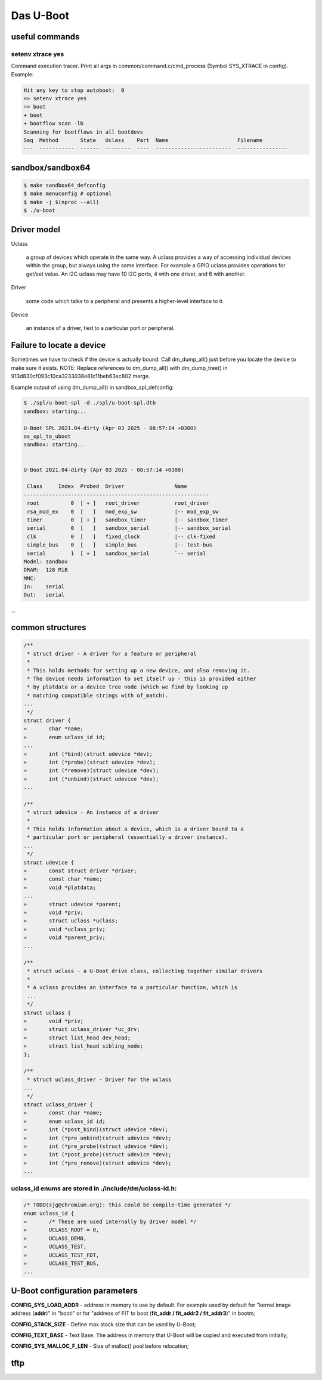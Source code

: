 ==========
Das U-Boot
==========

useful commands
===============

setenv xtrace yes
-----------------

Command execution tracer. Print all args in common/command.c/cmd_process (Symbol SYS_XTRACE in config). Example: 

.. code-block:: shell

  Hit any key to stop autoboot:  0
  => setenv xtrace yes
  => boot
  + boot
  + bootflow scan -lb
  Scanning for bootflows in all bootdevs
  Seq  Method       State   Uclass    Part  Name                      Filename                                                          
  ---  -----------  ------  --------  ----  ------------------------  ----------------   
  

sandbox/sandbox64
=================

.. code-block:: shell

  $ make sandbox64_defconfig
  $ make menuconfig # optional
  $ make -j $(nproc --all)
  $ ./u-boot

Driver model
============

Uclass

    a group of devices which operate in the same way. A uclass provides a way of accessing individual devices within the group, but always using the same interface. For example a GPIO uclass provides operations for get/set value. An I2C uclass may have 10 I2C ports, 4 with one driver, and 6 with another.

Driver

    some code which talks to a peripheral and presents a higher-level interface to it.
Device

    an instance of a driver, tied to a particular port or peripheral.


Failure to locate a device
==========================

Sometimes we have to check if the device is actually bound. Call dm_dump_all() just before you locate the device to make sure it exists.
NOTE: Replace references to dm_dump_all() with dm_dump_tree() in 913d830cf093c10ca3233038e81c11beb63ec802 merge.

Example output of using dm_dump_all() in sandbox_spl_defconfig:

.. code-block:: C

  $ ./spl/u-boot-spl -d ./spl/u-boot-spl.dtb 
  sandbox: starting...

  U-Boot SPL 2021.04-dirty (Apr 03 2025 - 08:57:14 +0300)
  os_spl_to_uboot
  sandbox: starting...


  U-Boot 2021.04-dirty (Apr 03 2025 - 08:57:14 +0300)

   Class     Index  Probed  Driver                Name
  -----------------------------------------------------------
   root          0  [ + ]   root_driver           root_driver
   rsa_mod_ex    0  [   ]   mod_exp_sw            |-- mod_exp_sw
   timer         0  [ + ]   sandbox_timer         |-- sandbox_timer
   serial        0  [   ]   sandbox_serial        |-- sandbox_serial
   clk           0  [   ]   fixed_clock           |-- clk-fixed
   simple_bus    0  [   ]   simple_bus            |-- test-bus
   serial        1  [ + ]   sandbox_serial        `-- serial
  Model: sandbox
  DRAM:  128 MiB
  MMC:   
  In:    serial
  Out:   serial
...
                                   

common structures
=================

.. code-block:: C

  /**                                                                       
   * struct driver - A driver for a feature or peripheral                   
   *                                                                        
   * This holds methods for setting up a new device, and also removing it.  
   * The device needs information to set itself up - this is provided either
   * by platdata or a device tree node (which we find by looking up         
   * matching compatible strings with of_match).                            
  ...
   */
  struct driver {
  »       char *name;
  »       enum uclass_id id;
  ...
  »       int (*bind)(struct udevice *dev);
  »       int (*probe)(struct udevice *dev);
  »       int (*remove)(struct udevice *dev);
  »       int (*unbind)(struct udevice *dev);
  ...

  /**                                                                   
   * struct udevice - An instance of a driver                           
   *                                                                    
   * This holds information about a device, which is a driver bound to a
   * particular port or peripheral (essentially a driver instance).     
  ...
   */
  struct udevice {
  »       const struct driver *driver;
  »       const char *name;
  »       void *platdata;
  ...
  »       struct udevice *parent;
  »       void *priv;            
  »       struct uclass *uclass; 
  »       void *uclass_priv;     
  »       void *parent_priv;     
  ...

  /**                                                                   
   * struct uclass - a U-Boot drive class, collecting together similar drivers
   *                                                                          
   * A uclass provides an interface to a particular function, which is        
   ...
   */
  struct uclass {                        
  »       void *priv;                    
  »       struct uclass_driver *uc_drv;  
  »       struct list_head dev_head;     
  »       struct list_head sibling_node; 
  };                                     

  /**                                            
   * struct uclass_driver - Driver for the uclass
  ...
   */
  struct uclass_driver {                         
  »       const char *name;                      
  »       enum uclass_id id;                     
  »       int (*post_bind)(struct udevice *dev); 
  »       int (*pre_unbind)(struct udevice *dev);
  »       int (*pre_probe)(struct udevice *dev); 
  »       int (*post_probe)(struct udevice *dev);
  »       int (*pre_remove)(struct udevice *dev);
  ...

uclass_id enums are stored in ./include/dm/uclass-id.h:
-------------------------------------------------------

.. code-block:: C

  /* TODO(sjg@chromium.org): this could be compile-time generated */   
  enum uclass_id {                                                     
  »       /* These are used internally by driver model */              
  »       UCLASS_ROOT = 0,                                             
  »       UCLASS_DEMO,                                                 
  »       UCLASS_TEST,                                                 
  »       UCLASS_TEST_FDT,                                             
  »       UCLASS_TEST_BUS,                                             
  ...

U-Boot configuration parameters
===============================

**CONFIG_SYS_LOAD_ADDR** - address in memory to use by default. For example used by default for "kernel image address (**addr**)" in "booti" or for "address of FIT to boot (**fit_addr / fit_addr2 / fit_addr3**)" in bootm;

**CONFIG_STACK_SIZE** - Define max stack size that can be used by U-Boot;

**CONFIG_TEXT_BASE** - Text Base. The address in memory that U-Boot will be copied and executed from initially;

**CONFIG_SYS_MALLOC_F_LEN** - Size of malloc() pool before relocation;

tftp
====
